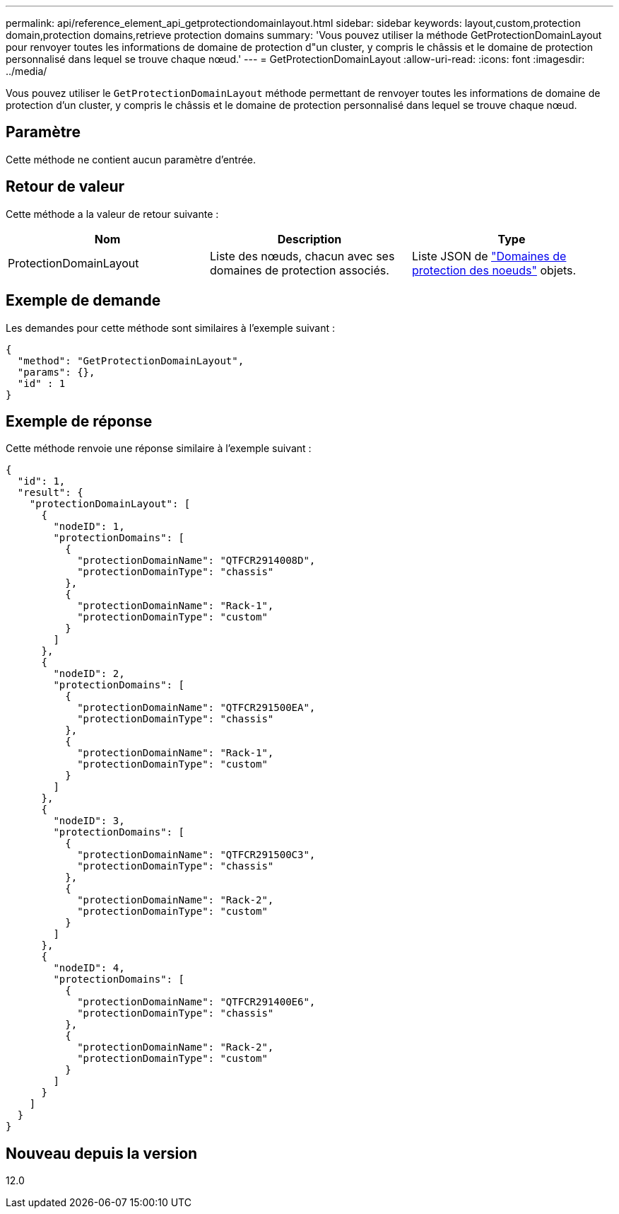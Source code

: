 ---
permalink: api/reference_element_api_getprotectiondomainlayout.html 
sidebar: sidebar 
keywords: layout,custom,protection domain,protection domains,retrieve protection domains 
summary: 'Vous pouvez utiliser la méthode GetProtectionDomainLayout pour renvoyer toutes les informations de domaine de protection d"un cluster, y compris le châssis et le domaine de protection personnalisé dans lequel se trouve chaque nœud.' 
---
= GetProtectionDomainLayout
:allow-uri-read: 
:icons: font
:imagesdir: ../media/


[role="lead"]
Vous pouvez utiliser le `GetProtectionDomainLayout` méthode permettant de renvoyer toutes les informations de domaine de protection d'un cluster, y compris le châssis et le domaine de protection personnalisé dans lequel se trouve chaque nœud.



== Paramètre

Cette méthode ne contient aucun paramètre d'entrée.



== Retour de valeur

Cette méthode a la valeur de retour suivante :

|===
| Nom | Description | Type 


 a| 
ProtectionDomainLayout
 a| 
Liste des nœuds, chacun avec ses domaines de protection associés.
 a| 
Liste JSON de link:reference_element_api_nodeprotectiondomains.md#GUID-3750B3B8-6A66-402F-85F1-E828005084BB["Domaines de protection des noeuds"] objets.

|===


== Exemple de demande

Les demandes pour cette méthode sont similaires à l'exemple suivant :

[listing]
----
{
  "method": "GetProtectionDomainLayout",
  "params": {},
  "id" : 1
}
----


== Exemple de réponse

Cette méthode renvoie une réponse similaire à l'exemple suivant :

[listing]
----

{
  "id": 1,
  "result": {
    "protectionDomainLayout": [
      {
        "nodeID": 1,
        "protectionDomains": [
          {
            "protectionDomainName": "QTFCR2914008D",
            "protectionDomainType": "chassis"
          },
          {
            "protectionDomainName": "Rack-1",
            "protectionDomainType": "custom"
          }
        ]
      },
      {
        "nodeID": 2,
        "protectionDomains": [
          {
            "protectionDomainName": "QTFCR291500EA",
            "protectionDomainType": "chassis"
          },
          {
            "protectionDomainName": "Rack-1",
            "protectionDomainType": "custom"
          }
        ]
      },
      {
        "nodeID": 3,
        "protectionDomains": [
          {
            "protectionDomainName": "QTFCR291500C3",
            "protectionDomainType": "chassis"
          },
          {
            "protectionDomainName": "Rack-2",
            "protectionDomainType": "custom"
          }
        ]
      },
      {
        "nodeID": 4,
        "protectionDomains": [
          {
            "protectionDomainName": "QTFCR291400E6",
            "protectionDomainType": "chassis"
          },
          {
            "protectionDomainName": "Rack-2",
            "protectionDomainType": "custom"
          }
        ]
      }
    ]
  }
}
----


== Nouveau depuis la version

12.0
